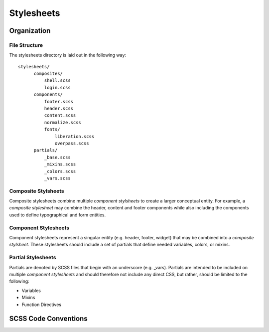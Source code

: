 ============
Stylesheets
============

------------
Organization
------------

^^^^^^^^^^^^^^^
File Structure
^^^^^^^^^^^^^^^

The stylesheets directory is laid out in the following way::

  stylesheets/
        composites/
            shell.scss
            login.scss
        components/
            footer.scss
            header.scss
            content.scss
            normalize.scss
            fonts/
                liberation.scss
                overpass.scss
        partials/
            _base.scss
            _mixins.scss
            _colors.scss
            _vars.scss

^^^^^^^^^^^^^^^^^^^^^
Composite Stylsheets
^^^^^^^^^^^^^^^^^^^^^

Composite stylesheets combine multiple *component stylsheets* to create a larger conceptual entity.  For example, a *composite stylesheet* may combine the header, content and footer components while also including the components used to define typographical and form entities.

^^^^^^^^^^^^^^^^^^^^^
Component Stylesheets
^^^^^^^^^^^^^^^^^^^^^

Component stylesheets represent a singular entity (e.g. header, footer, widget) that may be combined into a *composite stylsheet*.  These stylesheets should include a set of partials that define needed variables, colors, or mixins.

^^^^^^^^^^^^^^^^^^^
Partial Stylesheets
^^^^^^^^^^^^^^^^^^^

Partials are denoted by SCSS files that begin with an underscore (e.g. _vars).  Partials are intended to be included on multiple *component stylesheets* and should therefore not include any direct CSS, but rather, should be limited to the following:

* Variables
* Mixins
* Function Directives

----------------------
SCSS Code Conventions
----------------------
